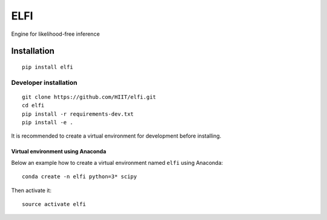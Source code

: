 ELFI
====

.. image:: https://img.shields.io/pypi/v/elfi.svg
        :target: https://pypi.python.org/pypi/elfi

.. image:: https://img.shields.io/travis/HIIT/elfi.svg
        :target: https://travis-ci.org/HIIT/elfi

.. image:: https://readthedocs.org/projects/elfi/badge/?version=latest
        :target: https://elfi.readthedocs.io/en/latest/?badge=latest
        :alt: Documentation Status
 
 
Engine for likelihood-free inference


Installation
-------------
::

  pip install elfi

Developer installation
~~~~~~~~~~~~~~~~~~~~~~~
::

  git clone https://github.com/HIIT/elfi.git
  cd elfi
  pip install -r requirements-dev.txt
  pip install -e .
  
It is recommended to create a virtual environment for development before installing.

Virtual environment using Anaconda
>>>>>>>>>>>>>>>>>>>>>>>>>>>>>>>>>>>>>
Below an example how to create a virtual environment named ``elfi`` using Anaconda::

    conda create -n elfi python=3* scipy

Then activate it::

    source activate elfi
